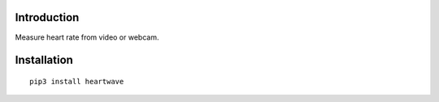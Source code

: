 |PyVersion| |Status| |PyPiVersion| |License|

Introduction
------------

Measure heart rate from video or webcam.

Installation
------------

::

    pip3 install heartwave


.. |PyPiVersion| image:: https://img.shields.io/pypi/v/heartwave.svg
   :alt: PyPi
   :target: https://pypi.python.org/pypi/heartwave

.. |PyVersion| image:: https://img.shields.io/badge/python-3.6+-blue.svg
   :alt:

.. |Status| image:: https://img.shields.io/badge/status-beta-green.svg
   :alt:

.. |License| image:: https://img.shields.io/badge/license-BSD-blue.svg
   :alt:
